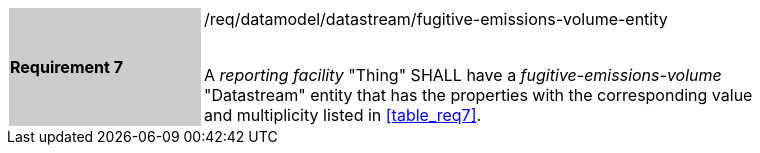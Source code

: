 [width="90%",cols="2,6"]
|===
|*Requirement 7* {set:cellbgcolor:#CACCCE}|/req/datamodel/datastream/fugitive-emissions-volume-entity +
 +

A _reporting facility_ "Thing" SHALL have a _fugitive-emissions-volume_ "Datastream" entity that has the properties with the corresponding value and multiplicity listed in <<table_req7>>. {set:cellbgcolor:#FFFFFF}
|===
